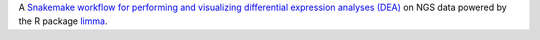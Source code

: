 A `Snakemake workflow for performing and visualizing differential expression analyses (DEA) <https://github.com/epigen/dea_limma>`_ on NGS data powered by the R package `limma <https://doi.org/doi:10.18129/B9.bioc.limma>`_.
